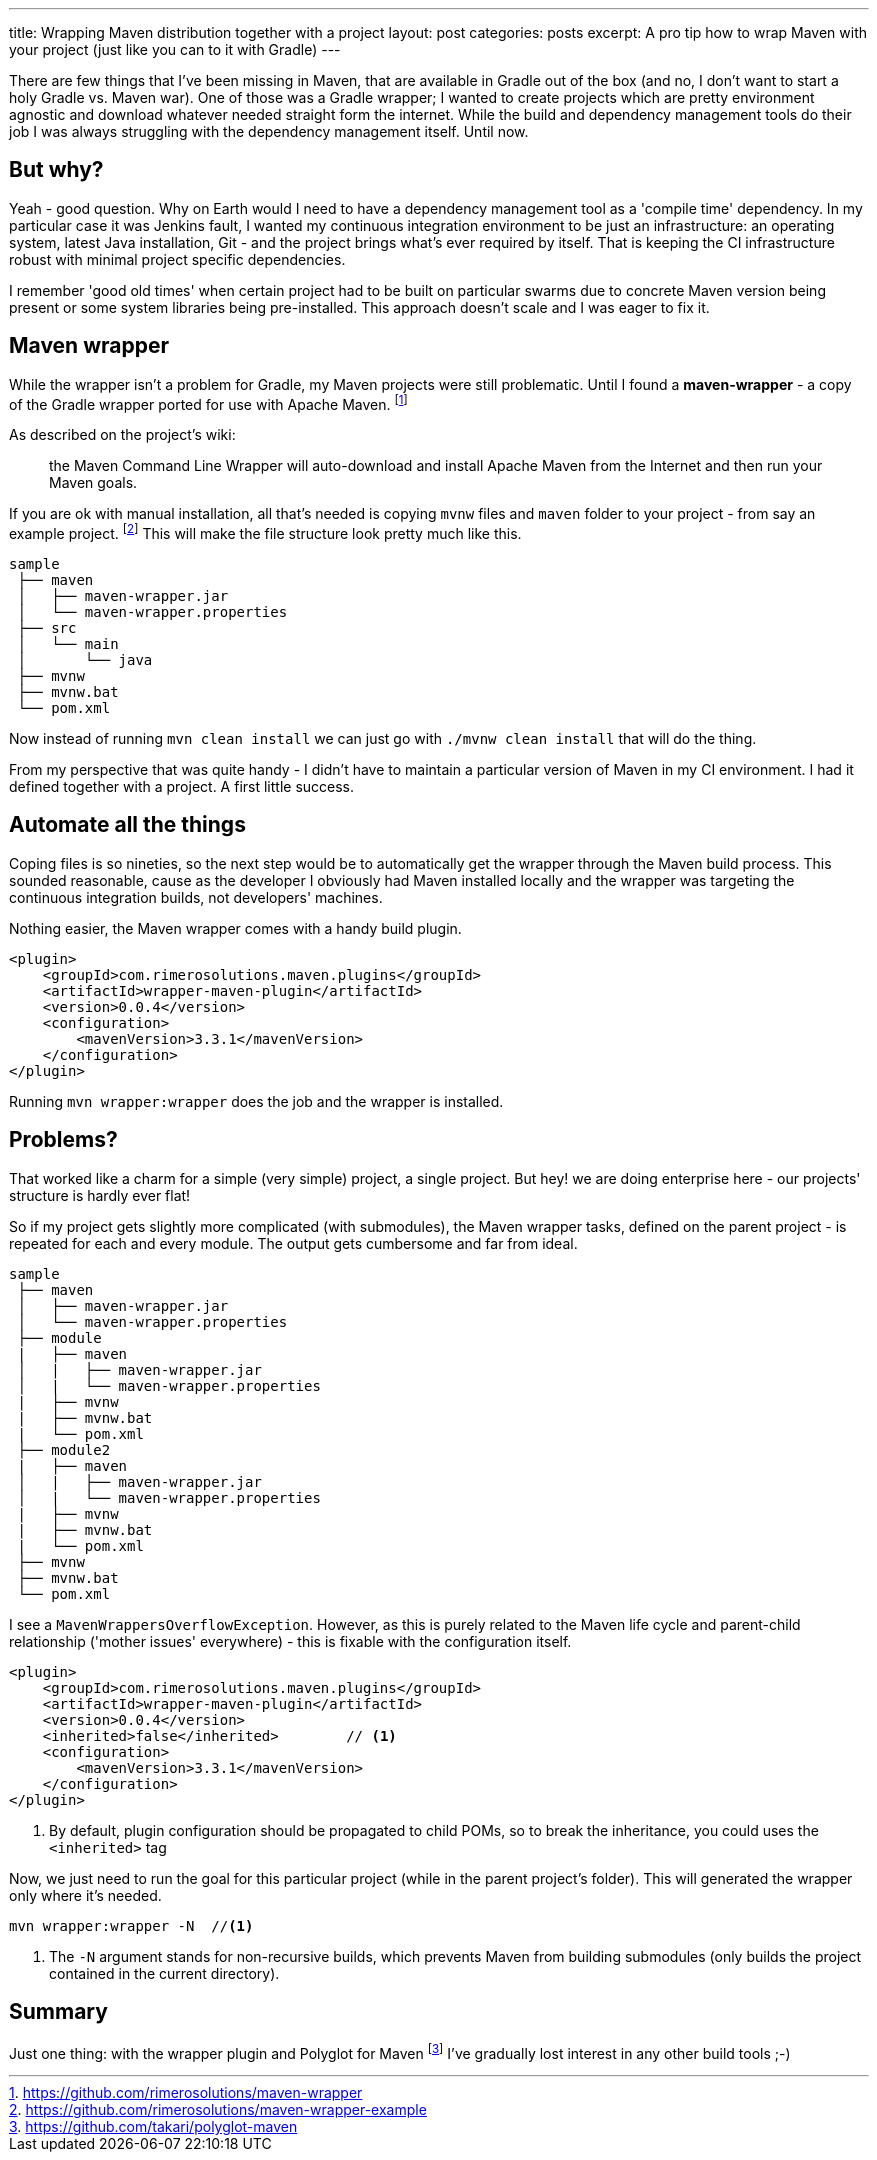 ---
title: Wrapping Maven distribution together with a project
layout: post
categories: posts
excerpt: A pro tip how to wrap Maven with your project (just like you can to it with Gradle)
---

There are few things that I've been missing in Maven, that are available in Gradle out of the box (and no, I don't want to start a holy Gradle vs. Maven war). One of those was a Gradle wrapper; I wanted to create projects which are pretty environment agnostic and download whatever needed straight form the internet. While the build and dependency management tools do their job I was always struggling with the dependency management itself. Until now.

== But why?

Yeah - good question. Why on Earth would I need to have a dependency management tool as a 'compile time' dependency. In my particular case it was Jenkins fault, I wanted my continuous integration environment to be just an infrastructure: an operating system, latest Java installation, Git - and the project brings what's ever required by itself. That is keeping the CI infrastructure robust with minimal project specific dependencies. 

I remember 'good old times' when certain project had to be built on particular swarms due to concrete Maven version being present or some system libraries being pre-installed. This approach doesn't scale and I was eager to fix it. 

== Maven wrapper

While the wrapper isn't a problem for Gradle, my Maven projects were still problematic. Until I found a *maven-wrapper* - a copy of the Gradle wrapper ported for use with Apache Maven.
footnoteref:[maven-wrapper, https://github.com/rimerosolutions/maven-wrapper]

As described on the project's wiki: 
[quote]
the Maven Command Line Wrapper will auto-download and install Apache Maven from the Internet and then run your Maven goals. 

If you are ok with manual installation, all that's needed is copying `mvnw` files and `maven` folder to your project - from say an example project.
footnoteref:[maven-wrapper-example, https://github.com/rimerosolutions/maven-wrapper-example]
This will make the file structure look pretty much like this.

[source]
----
sample
 ├── maven
 │   ├── maven-wrapper.jar
 │   └── maven-wrapper.properties
 ├── src
 │   └── main
 │       └── java
 ├── mvnw
 ├── mvnw.bat
 └── pom.xml
----

Now instead of running `mvn clean install` we can just go with `./mvnw clean install` that will do the thing. 

From my perspective that was quite handy - I didn't have to maintain a particular version of Maven in my CI environment. I had it defined together with a project. A first little success. 

== Automate all the things

Coping files is so nineties, so the next step would be to automatically get the wrapper through the Maven build process. This sounded reasonable, cause as the developer I obviously had Maven installed locally and the wrapper was targeting the continuous integration builds, not developers' machines.

Nothing easier, the Maven wrapper comes with a handy build plugin.

[source, xml]
----
<plugin>
    <groupId>com.rimerosolutions.maven.plugins</groupId>
    <artifactId>wrapper-maven-plugin</artifactId>
    <version>0.0.4</version>
    <configuration>
        <mavenVersion>3.3.1</mavenVersion>
    </configuration>
</plugin>
----

Running `mvn wrapper:wrapper` does the job and the wrapper is installed. 

== Problems?

That worked like a charm for a simple (very simple) project, a single project. But hey! we are doing enterprise here - our projects' structure is hardly ever flat! 

So if my project gets slightly more complicated (with submodules), the Maven wrapper tasks, defined on the parent project - is repeated for each and every module. The output gets cumbersome and far from ideal.

[source, xml]
----
sample
 ├── maven
 │   ├── maven-wrapper.jar
 │   └── maven-wrapper.properties
 ├── module
 |   ├── maven
 │   |   ├── maven-wrapper.jar
 │   |   └── maven-wrapper.properties
 |   ├── mvnw
 |   ├── mvnw.bat
 |   └── pom.xml
 ├── module2
 |   ├── maven
 │   |   ├── maven-wrapper.jar
 │   |   └── maven-wrapper.properties
 |   ├── mvnw
 |   ├── mvnw.bat
 |   └── pom.xml
 ├── mvnw
 ├── mvnw.bat
 └── pom.xml
----

I see a `MavenWrappersOverflowException`. However, as this is purely related to the Maven life cycle and parent-child relationship ('mother issues' everywhere) - this is fixable with the configuration itself. 

[source, xml]
----
<plugin>
    <groupId>com.rimerosolutions.maven.plugins</groupId>
    <artifactId>wrapper-maven-plugin</artifactId>
    <version>0.0.4</version>
    <inherited>false</inherited>	// <1>
    <configuration>
        <mavenVersion>3.3.1</mavenVersion>
    </configuration>
</plugin>
----           
<1> By default, plugin configuration should be propagated to child POMs, so to break the inheritance, you could uses the `<inherited>` tag

Now, we just need to run the goal for this particular project (while in the parent project's folder). This will generated the wrapper only where it's needed. 

[source, bash]
----
mvn wrapper:wrapper -N 	//<1>
----
<1> The `-N` argument stands for non-recursive builds, which prevents Maven from building submodules (only builds the project contained in the current directory).

== Summary

Just one thing: with the wrapper plugin and Polyglot for Maven 
footnoteref:[polyglot-maven, https://github.com/takari/polyglot-maven] 
I've gradually lost interest in any other build tools ;-)
